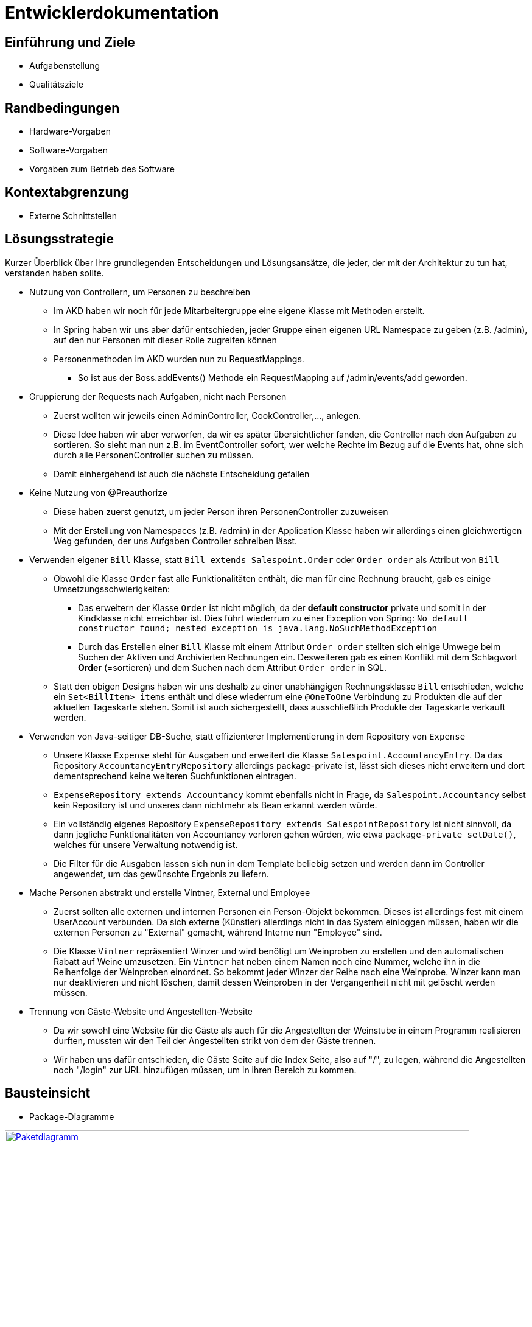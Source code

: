 = Entwicklerdokumentation

== Einführung und Ziele
* Aufgabenstellung
* Qualitätsziele

== Randbedingungen
* Hardware-Vorgaben
* Software-Vorgaben
* Vorgaben zum Betrieb des Software

== Kontextabgrenzung
* Externe Schnittstellen

== Lösungsstrategie
Kurzer Überblick über Ihre grundlegenden Entscheidungen und Lösungsansätze, die jeder, der mit der Architektur zu tun hat, verstanden haben sollte.

* Nutzung von Controllern, um Personen zu beschreiben
** Im AKD haben wir noch für jede Mitarbeitergruppe eine eigene Klasse mit Methoden erstellt.
** In Spring haben wir uns aber dafür entschieden, jeder Gruppe einen eigenen URL Namespace zu geben (z.B. /admin), auf den nur Personen mit dieser Rolle zugreifen können
** Personenmethoden im AKD wurden nun zu RequestMappings.
*** So ist aus der Boss.addEvents() Methode ein RequestMapping auf /admin/events/add geworden.

* Gruppierung der Requests nach Aufgaben, nicht nach Personen
** Zuerst wollten wir jeweils einen AdminController, CookController,..., anlegen.
** Diese Idee haben wir aber verworfen, da wir es später übersichtlicher fanden, die Controller nach den Aufgaben zu sortieren. So sieht man nun z.B. im EventController sofort, wer welche Rechte im Bezug auf die Events hat, ohne sich durch alle PersonenController suchen zu müssen. 
** Damit einhergehend ist auch die nächste Entscheidung gefallen

* Keine Nutzung von @Preauthorize
** Diese haben zuerst genutzt, um jeder Person ihren PersonenController zuzuweisen
** Mit der Erstellung von Namespaces (z.B. /admin) in der Application Klasse haben wir allerdings einen gleichwertigen Weg gefunden, der uns Aufgaben Controller schreiben lässt.

* Verwenden eigener `Bill` Klasse, statt `Bill extends Salespoint.Order` oder `Order order` als Attribut von `Bill`
** Obwohl die Klasse `Order` fast alle Funktionalitäten enthält, die man für eine Rechnung braucht, gab es einige Umsetzungsschwierigkeiten:
*** Das erweitern der Klasse `Order` ist nicht möglich, da der *default constructor* private und somit in der Kindklasse nicht erreichbar ist. Dies führt wiederrum zu einer Exception von Spring: `No default constructor found; nested exception is java.lang.NoSuchMethodException`
*** Durch das Erstellen einer `Bill` Klasse mit einem Attribut `Order order` stellten sich einige Umwege beim Suchen der Aktiven und Archivierten Rechnungen ein. Desweiteren gab es einen Konflikt mit dem Schlagwort *Order* (=sortieren) und dem Suchen nach dem Attribut `Order order` in SQL.
** Statt den obigen Designs haben wir uns deshalb zu einer unabhängigen Rechnungsklasse `Bill` entschieden, welche ein `Set<BillItem> items` enthält und diese wiederrum eine `@OneToOne` Verbindung zu Produkten die auf der aktuellen Tageskarte stehen. Somit ist auch sichergestellt, dass ausschließlich Produkte der Tageskarte verkauft werden.

* Verwenden von Java-seitiger DB-Suche, statt effizienterer Implementierung in dem Repository von `Expense`
** Unsere Klasse `Expense` steht für Ausgaben und erweitert die Klasse `Salespoint.AccountancyEntry`. Da das Repository  `AccountancyEntryRepository` allerdings package-private ist, lässt sich dieses nicht erweitern und dort dementsprechend keine weiteren Suchfunktionen eintragen.
** `ExpenseRepository extends Accountancy` kommt ebenfalls nicht in Frage, da `Salespoint.Accountancy` selbst kein Repository ist und unseres dann nichtmehr als Bean erkannt werden würde.
** Ein vollständig eigenes Repository `ExpenseRepository extends SalespointRepository` ist nicht sinnvoll, da dann jegliche Funktionalitäten von Accountancy verloren gehen würden, wie etwa `package-private setDate()`, welches für unsere Verwaltung notwendig ist.
** Die Filter für die Ausgaben lassen sich nun in dem Template beliebig setzen und werden dann im Controller angewendet, um das gewünschte Ergebnis zu liefern.

* Mache Personen abstrakt und erstelle Vintner, External und Employee
** Zuerst sollten alle externen und internen Personen ein Person-Objekt bekommen. Dieses ist allerdings fest mit einem UserAccount verbunden. Da sich externe (Künstler) allerdings nicht in das System einloggen müssen, haben wir die externen Personen zu "External" gemacht, während Interne nun "Employee" sind.
** Die Klasse `Vintner` repräsentiert Winzer und wird benötigt um Weinproben zu erstellen und den automatischen Rabatt auf Weine umzusetzen. Ein `Vintner` hat neben einem Namen noch eine Nummer, welche ihn in die Reihenfolge der Weinproben einordnet. So bekommt jeder Winzer der Reihe nach eine Weinprobe. Winzer kann man nur deaktivieren und nicht löschen, damit dessen Weinproben in der Vergangenheit nicht mit gelöscht werden müssen.

* Trennung von Gäste-Website und Angestellten-Website
** Da wir sowohl eine Website für die Gäste als auch für die Angestellten der Weinstube in einem Programm realisieren durften, mussten wir den Teil der Angestellten strikt von dem der Gäste trennen. 
** Wir haben uns dafür entschieden, die Gäste Seite auf die Index Seite, also auf "/", zu legen, während die Angestellten noch "/login" zur URL hinzufügen müssen, um in ihren Bereich zu kommen.

== Bausteinsicht
* Package-Diagramme

image::src/packagediagram.png[Paketdiagramm, 763, 469, link=src/packagediagram.png]

== Entwurfsentscheidungen
* Architektur

** Keine Nutzung der Visitor-Rolle
*** Im AKD haben wir noch eine Visitor-Rolle gespeichert.
*** Diese haben wir aber im Programm gesprichten, da die Visitor-Rolle mit einem nicht angemeldeten Nutzer gleichzusetzen

** Ziehe Integration- und Unittests auseinander
*** Als erstes wollten wir alle Tests, die zu einer Klasse gehören, in eine Klasse packen. Da so aber die Unittests sehr lange zum ausführen brauchten (Da im Hintergrund alles Nötige für die Integrationtests auch geladen wurde), haben wir uns entscheiden, diese in unterschiedliche Klassen zu stecken.ist.

** Nutze Mockito um Objekte zu mocken
*** Am Anfang haben wir in einem Unittest auch alle nötigen Hilfsobjekte erzeugt. Da so aber bei Fehlern in der Hilfsklasse auch Fehler in der anderen Klasse entstanden, haben wir uns entscheiden, Mocks zu nutzen. Dadurch sind die Unittests einer Klasse unabhängig von den Fehlern anderer Klassen.

** Benenne Table in Desk um
*** Da wir große Schwierigkeiten bekommen haben, die Tables von WineTavern, HTML und MySQL auseinander zu halten, haben wir uns beschlossen, die WineTavern Tables in Desks umzubennenen.

* Verwendete Muster

** Nutzung des Adapter-Patterns im Employee
*** Weitere Eigenschaften zu einem UserAccount hinzufügen, ohne Login-Verwaltung mit UserAccount zu zerstören.

** Strategy-Pattern zum Sortieren von Reservierungen
*** Je nach gewünschter Sortierart dem Parameter-String die entsprechende Sortiermethode zugewiesen
*** Später durch Java-8 Function<T,R> vereinfacht.

** Builder-Pattern zum Splitten von Collections
*** Splitbuilder erzeugt Splitter-Objekt, welche eine Liste nach einem Predicate teilen kann. Auf die geteilte Collection können wieder eigene Methoden angewedet werden.

* Persistenz

** Nutzung von MySQL, um Daten zu speichern.
*** Falls noch keine DB exisitiert, wird eine Neue mit Tischen und Administrator angelegt.

** Nutzung von nicht persistenter HSQL DB in den Tests
*** So laufen Tests schneller ab, ohne Release-DB zu verändern.

* Benutzeroberfläche

[appendix]
== Glossar
